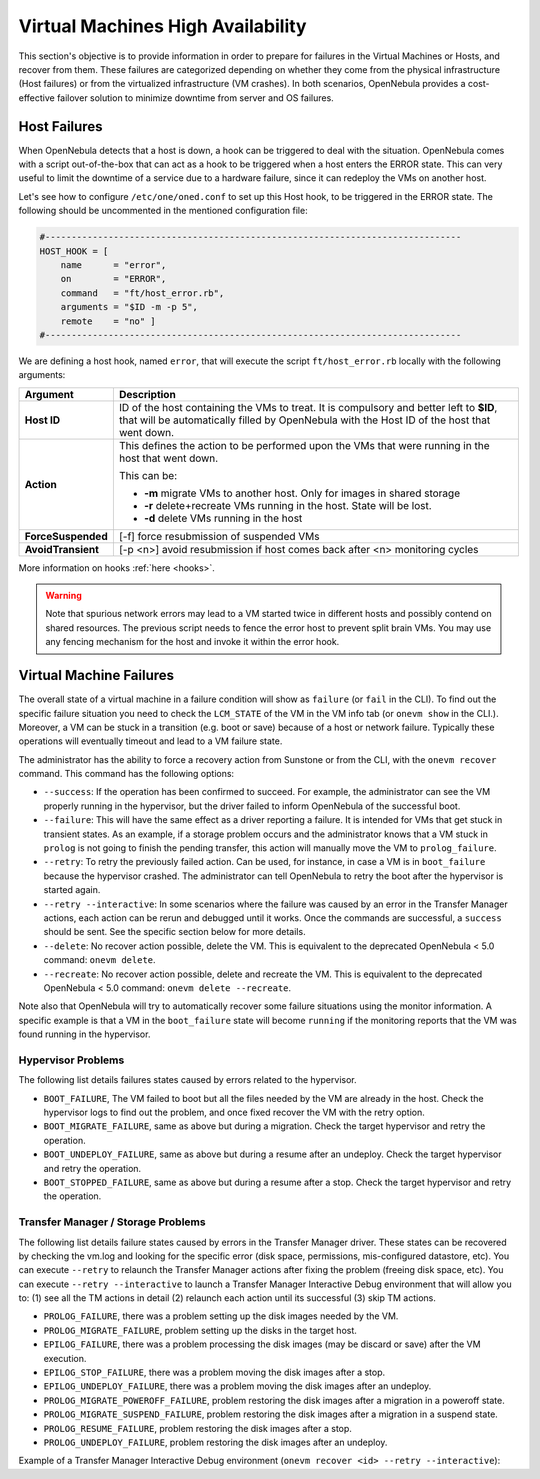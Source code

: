 .. _ftguide:

===================================
Virtual Machines High Availability
===================================

This section's objective is to provide information in order to prepare for failures in the Virtual Machines or Hosts, and recover from them. These failures are categorized depending on whether they come from the physical infrastructure (Host failures) or from the virtualized infrastructure (VM crashes). In both scenarios, OpenNebula provides a cost-effective failover solution to minimize downtime from server and OS failures.

Host Failures
=============

.. todo:: needs to be updated with new flags

When OpenNebula detects that a host is down, a hook can be triggered to deal with the situation. OpenNebula comes with a script out-of-the-box that can act as a hook to be triggered when a host enters the ERROR state. This can very useful to limit the downtime of a service due to a hardware failure, since it can redeploy the VMs on another host.

Let's see how to configure ``/etc/one/oned.conf`` to set up this Host hook, to be triggered in the ERROR state. The following should be uncommented in the mentioned configuration file:

.. code::

    #-------------------------------------------------------------------------------
    HOST_HOOK = [
        name      = "error",
        on        = "ERROR",
        command   = "ft/host_error.rb",
        arguments = "$ID -m -p 5",
        remote    = "no" ]
    #-------------------------------------------------------------------------------

We are defining a host hook, named ``error``, that will execute the script ``ft/host_error.rb`` locally with the following arguments:

+--------------------+---------------------------------------------------------------------------------------------------------------------------------------------------------------------------------------+
|      Argument      |                                                                                      Description                                                                                      |
+====================+=======================================================================================================================================================================================+
| **Host ID**        | ID of the host containing the VMs to treat. It is compulsory and better left to **$ID**, that will be automatically filled by OpenNebula with the Host ID of the host that went down. |
+--------------------+---------------------------------------------------------------------------------------------------------------------------------------------------------------------------------------+
| **Action**         | This defines the action to be performed upon the VMs that were running in the host that went down.                                                                                    |
|                    |                                                                                                                                                                                       |
|                    | This can be:                                                                                                                                                                          |
|                    |                                                                                                                                                                                       |
|                    | - **-m** migrate VMs to another host. Only for images in shared storage                                                                                                               |
|                    | - **-r** delete+recreate VMs running in the host. State will be lost.                                                                                                                 |
|                    | - **-d** delete VMs running in the host                                                                                                                                               |
+--------------------+---------------------------------------------------------------------------------------------------------------------------------------------------------------------------------------+
| **ForceSuspended** | [-f] force resubmission of suspended VMs                                                                                                                                              |
+--------------------+---------------------------------------------------------------------------------------------------------------------------------------------------------------------------------------+
| **AvoidTransient** | [-p <n>] avoid resubmission if host comes back after <n> monitoring cycles                                                                                                            |
+--------------------+---------------------------------------------------------------------------------------------------------------------------------------------------------------------------------------+

More information on hooks :ref:`here <hooks>`.

.. warning:: Note that spurious network errors may lead to a VM started twice in different hosts and possibly contend on shared resources. The previous script needs to fence the error host to prevent split brain VMs. You may use any fencing mechanism for the host and invoke it within the error hook.

.. _ftguide_virtual_machine_failures:

Virtual Machine Failures
========================

The overall state of a virtual machine in a failure condition will show as ``failure`` (or ``fail`` in the CLI). To find out the specific failure situation you need to check the ``LCM_STATE`` of the VM in the VM info tab (or ``onevm show`` in the CLI.). Moreover, a VM can be stuck in a transition (e.g. boot or save) because of a host or network failure. Typically these operations will eventually timeout and lead to a VM failure state.

The administrator has the ability to force a recovery action from Sunstone or from the CLI, with the ``onevm recover`` command. This command has the following options:

* ``--success``: If the operation has been confirmed to succeed. For example, the administrator can see the VM properly running in the hypervisor, but the driver failed to inform OpenNebula of the successful boot.
* ``--failure``: This will have the same effect as a driver reporting a failure. It is intended for VMs that get stuck in transient states. As an example, if a storage problem occurs and the administrator knows that a VM stuck in ``prolog`` is not going to finish the pending transfer, this action will manually move the VM to ``prolog_failure``.
* ``--retry``: To retry the previously failed action. Can be used, for instance, in case a VM is in ``boot_failure`` because the hypervisor crashed. The administrator can tell OpenNebula to retry the boot after the hypervisor is started again.
* ``--retry --interactive``: In some scenarios where the failure was caused by an error in the Transfer Manager actions, each action can be rerun and debugged until it works. Once the commands are successful, a ``success`` should be sent. See the specific section below for more details.
* ``--delete``: No recover action possible, delete the VM. This is equivalent to the deprecated OpenNebula < 5.0 command: ``onevm delete``.
* ``--recreate``: No recover action possible, delete and recreate the VM. This is equivalent to the deprecated OpenNebula < 5.0 command: ``onevm delete --recreate``.

Note also that OpenNebula will try to automatically recover some failure situations using the monitor information. A specific example is that a VM in the ``boot_failure`` state will become ``running`` if the monitoring reports that the VM was found running in the hypervisor.

Hypervisor Problems
-------------------

The following list details failures states caused by errors related to the hypervisor.

* ``BOOT_FAILURE``, The VM failed to boot but all the files needed by the VM are already in the host. Check the hypervisor logs to find out the problem, and once fixed recover the VM with the retry option.
* ``BOOT_MIGRATE_FAILURE``, same as above but during a migration. Check the target hypervisor and retry the operation.
* ``BOOT_UNDEPLOY_FAILURE``, same as above but during a resume after an undeploy. Check the target hypervisor and retry the operation.
* ``BOOT_STOPPED_FAILURE``, same as above but during a resume after a stop. Check the target hypervisor and retry the operation.

Transfer Manager / Storage Problems
-----------------------------------

The following list details failure states caused by errors in the Transfer Manager driver. These states can be recovered by checking the vm.log and looking for the specific error (disk space, permissions, mis-configured datastore, etc). You can execute ``--retry`` to relaunch the Transfer Manager actions after fixing the problem (freeing disk space, etc). You can execute ``--retry --interactive`` to launch a Transfer Manager Interactive Debug environment that will allow you to: (1) see all the TM actions in detail (2) relaunch each action until its successful (3) skip TM actions.

* ``PROLOG_FAILURE``, there was a problem setting up the disk images needed by the VM.
* ``PROLOG_MIGRATE_FAILURE``, problem setting up the disks in the target host.
* ``EPILOG_FAILURE``, there was a problem processing the disk images (may be discard or save) after the VM execution.
* ``EPILOG_STOP_FAILURE``, there was a problem moving the disk images after a stop.
* ``EPILOG_UNDEPLOY_FAILURE``, there was a problem moving the disk images after an undeploy.
* ``PROLOG_MIGRATE_POWEROFF_FAILURE``, problem restoring the disk images after a migration in a poweroff state.
* ``PROLOG_MIGRATE_SUSPEND_FAILURE``, problem restoring the disk images after a migration in a suspend state.
* ``PROLOG_RESUME_FAILURE``, problem restoring the disk images after a stop.
* ``PROLOG_UNDEPLOY_FAILURE``, problem restoring the disk images after an undeploy.

Example of a Transfer Manager Interactive Debug environment (``onevm recover <id> --retry --interactive``):

.. prompt:: bash $ auto

    $ onevm show 2|grep LCM_STATE
    LCM_STATE           : PROLOG_UNDEPLOY_FAILURE

    $ onevm recover 2 --retry --interactive
    TM Debug Interactive Environment.

    TM Action list:
    (1) MV shared haddock:/var/lib/one//datastores/0/2/disk.0 localhost:/var/lib/one//datastores/0/2/disk.0 2 1
    (2) MV shared haddock:/var/lib/one//datastores/0/2 localhost:/var/lib/one//datastores/0/2 2 0

    Current action (1):
    MV shared haddock:/var/lib/one//datastores/0/2/disk.0 localhost:/var/lib/one//datastores/0/2/disk.0 2 1

    Choose action:
    (r) Run action
    (n) Skip to next action
    (a) Show all actions
    (q) Quit
    > r

    LOG I  Command execution fail: /var/lib/one/remotes/tm/shared/mv haddock:/var/lib/one//datastores/0/2/disk.0 localhost:/var/lib/one//datastores/0/2/disk.0 2 1
    LOG I  ExitCode: 1

    FAILURE. Repeat command.

    Current action (1):
    MV shared haddock:/var/lib/one//datastores/0/2/disk.0 localhost:/var/lib/one//datastores/0/2/disk.0 2 1

    Choose action:
    (r) Run action
    (n) Skip to next action
    (a) Show all actions
    (q) Quit
    > # FIX THE PROBLEM...

    > r

    SUCCESS

    Current action (2):
    MV shared haddock:/var/lib/one//datastores/0/2 localhost:/var/lib/one//datastores/0/2 2 0

    Choose action:
    (r) Run action
    (n) Skip to next action
    (a) Show all actions
    (q) Quit
    > r

    SUCCESS

    If all the TM actions have been successful and you want to
    recover the Virtual Machine to the RUNNING state execute this command:
    $ onevm recover 2 --success

    $ onevm recover 2 --success

    $ onevm show 2|grep LCM_STATE
    LCM_STATE           : RUNNING
